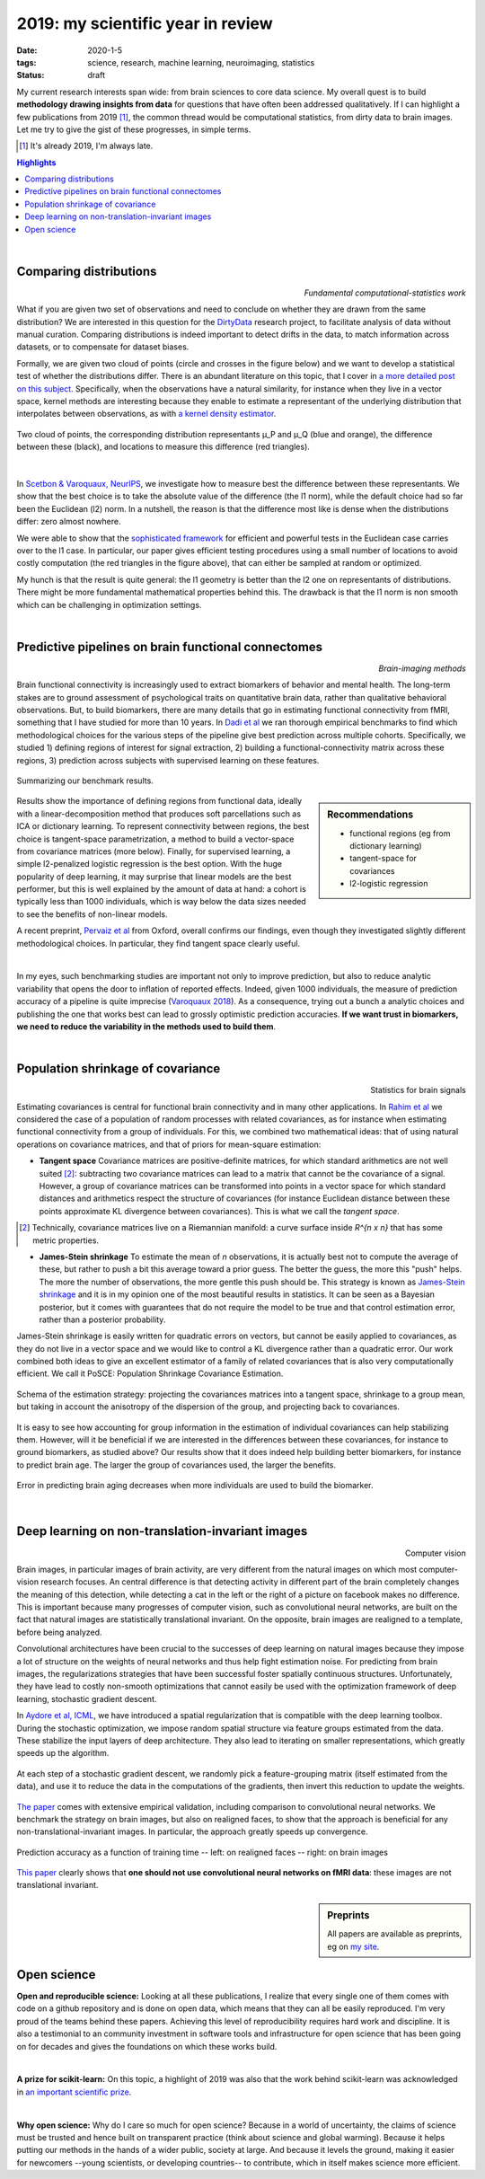 ======================================================
2019: my scientific year in review
======================================================

:date: 2020-1-5
:tags: science, research, machine learning, neuroimaging, statistics
:status: draft

My current research interests span wide: from brain sciences to core data
science. My overall quest is to build **methodology drawing insights from
data** for questions that have often been addressed qualitatively. If I can
highlight a few publications from 2019 [1]_, the common thread would be
computational statistics, from dirty data to brain images. Let me try to
give the gist of these progresses, in simple terms.


.. class:: side-hanging

  .. [1] It's already 2019, I'm always late.

.. contents:: Highlights
   :depth: 1

|


Comparing distributions
=========================

.. class:: align-right

   *Fundamental computational-statistics work*

What if you are given two set of observations and need to conclude on
whether they are drawn from the same distribution? We are interested in
this question for the `DirtyData <https://project.inria.fr/dirtydata/>`_
research project, to facilitate analysis of data without manual curation.
Comparing distributions is indeed important to detect drifts in the data,
to match information across datasets, or to compensate for dataset
biases.

Formally, we are given two cloud of points (circle and crosses in the
figure below) and we want to develop a statistical test of whether the
distributions differ. There is an abundant literature on this topic, that I
cover in `a more detailed post on this subject
<http://gael-varoquaux.info/science/comparing-distributions-kernels-estimate-good-representations-l1-distances-give-good-tests.html>`_.
Specifically, when the observations have a natural similarity, for
instance when they live in a vector space, kernel methods are interesting
because they enable to estimate a representant of the underlying
distribution that interpolates between observations, as with `a kernel
density estimator
<https://en.wikipedia.org/wiki/Kernel_density_estimation>`_.

.. figure:: ../science/attachments/comparing_distributions_l1/optimizing_position.png
   :align: center
   :width: 500
   :target: http://papers.nips.cc/paper/9398-comparing-distributions-ell_1-geometry-improves-kernel-two-sample-testing

   Two cloud of points, the corresponding distribution representants μ_P
   and μ_Q (blue and orange), the difference between these
   (black), and locations to measure this difference (red triangles).

|

In
`Scetbon & Varoquaux, NeurIPS <http://papers.nips.cc/paper/9398-comparing-distributions-ell_1-geometry-improves-kernel-two-sample-testing>`_,
we investigate how to measure best the difference between these
representants. We show that the best choice is to take the absolute value
of the difference (the l1 norm), while the default choice had so far been
the Euclidean (l2) norm. In a nutshell, the reason is that the difference
most like is dense when the distributions differ: zero almost nowhere.

We were able to show that the `sophisticated framework
<https://slideslive.com/38921490/interpretable-comparison-of-distributions-and-models>`_
for efficient and powerful tests in the
Euclidean case carries over to the l1 case. In particular, our paper
gives efficient testing procedures using a small number of locations to
avoid costly computation (the red triangles in the figure above), that
can either be sampled at random or optimized.

My hunch is that the result is quite general: the l1 geometry is better
than the l2 one on representants of distributions. There might be more
fundamental mathematical properties behind this. The drawback is that the
l1 norm is non smooth which can be challenging in optimization settings.


|

Predictive pipelines on brain functional connectomes
====================================================

.. class:: align-right

   *Brain-imaging methods*

Brain functional connectivity is increasingly used to extract biomarkers
of behavior and mental health. The long-term stakes are to ground
assessment of psychological traits on quantitative brain
data, rather than qualitative behavioral observations. But, to build
biomarkers, there are many details that go in estimating functional
connectivity from fMRI, something that I have studied for more than 10
years. In `Dadi et al
<https://www.sciencedirect.com/science/article/abs/pii/S1053811919301594>`_
we ran thorough empirical benchmarks to find which methodological choices
for the various steps of the pipeline give best prediction across
multiple cohorts. Specifically, we studied 1) defining regions of
interest for signal extraction, 2) building a functional-connectivity
matrix across these regions, 3) prediction across subjects with
supervised learning on these features.


.. figure:: ../science/attachments/2019_highlights/dadi_2019_highlights.png
   :align: center
   :width: 600
   :target: https://www.sciencedirect.com/science/article/abs/pii/S1053811919301594

   Summarizing our benchmark results.

.. sidebar:: Recommendations

   * functional regions (eg from dictionary learning)
   * tangent-space for covariances
   * l2-logistic regression

Results show the importance of defining regions from functional data,
ideally with a linear-decomposition method that produces soft
parcellations such as ICA or dictionary learning. To represent
connectivity between regions, the best choice is tangent-space
parametrization, a method to build a vector-space from covariance
matrices (more below). Finally, for supervised learning, a simple
l2-penalized logistic regression is the best option. With the huge popularity
of deep learning, it may surprise that linear models are the best
performer, but this is well explained by the amount of data at hand: a
cohort is typically less than 1000 individuals, which is way below the
data sizes needed to see the benefits of non-linear models.

A recent preprint, `Pervaiz et al
<https://www.biorxiv.org/content/10.1101/741595v2.abstract>`_ from
Oxford, overall 
confirms our findings, even though they investigated slightly
different methodological choices. In particular, they find tangent space
clearly useful.

|

In my eyes, such benchmarking studies are important not only to improve
prediction, but also to reduce analytic variability that opens the door
to inflation of reported effects. Indeed, given 1000 individuals, the
measure of prediction accuracy of a pipeline is quite imprecise
(`Varoquaux 2018
<https://www.sciencedirect.com/science/article/abs/pii/S1053811917305311>`_).
As a consequence, trying out a bunch a analytic choices and
publishing the one that works best can lead to grossly optimistic
prediction accuracies. **If we want trust in biomarkers, we need to
reduce the variability in the methods used to build them**.

|

Population shrinkage of covariance
====================================

.. class:: align-right

   Statistics for brain signals

Estimating covariances is central for functional brain connectivity and
in many other applications. In `Rahim et al
<https://www.sciencedirect.com/science/article/abs/pii/S1361841518301014>`_
we considered the case of a population of random processes with
related covariances, as for instance when estimating functional
connectivity from a group of individuals. For this, we combined two
mathematical ideas: that of using natural operations on covariance
matrices, and that of priors for mean-square estimation:

* **Tangent space** Covariance matrices are positive-definite matrices,
  for which standard arithmetics are not well suited [2]_: subtracting
  two covariance matrices can lead to a matrix that cannot be
  the covariance of a signal. However, a group of covariance matrices can
  be transformed into points in a vector space for which standard
  distances and arithmetics respect the structure of
  covariances (for instance Euclidean distance between these points
  approximate KL divergence between covariances). This is what we call
  the *tangent space*.

.. class:: side-hanging

   .. [2] Technically, covariance matrices live on a Riemannian manifold:
          a curve surface inside *R^{n x n}* that has some metric
          properties.

* **James-Stein shrinkage** To estimate the mean of *n* observations, it
  is actually best not to compute the average of these, but rather to
  push a bit this average toward a prior guess. The better the
  guess, the more this "push" helps. The more the number of observations,
  the more gentle this push should be. This strategy is known as
  `James-Stein shrinkage
  <https://en.wikipedia.org/wiki/James%E2%80%93Stein_estimator>`_ and it
  is in my opinion one of the most beautiful results in statistics.
  It can be seen as a Bayesian posterior, but it comes with guarantees
  that do not require the model to be true and that control estimation
  error, rather than a posterior probability.


James-Stein shrinkage is easily written for quadratic errors on vectors,
but cannot be easily applied to covariances, as they do not live in a vector
space and we would like to control a KL divergence rather than
a quadratic error. Our work combined both ideas to give an excellent
estimator of a family of related covariances that is also very
computationally efficient. We call it PoSCE: Population Shrinkage
Covariance Estimation.


.. figure:: ../science/attachments/2019_highlights/posce.png
   :align: center
   :width: 600
   :target: https://www.sciencedirect.com/science/article/abs/pii/S1361841518301014

   Schema of the estimation strategy: projecting the covariances matrices
   into a tangent space, shrinkage to a group mean, but taking in account
   the anisotropy of the dispersion of the group, and projecting back to
   covariances.

It is easy to see how accounting for group information in the estimation
of individual covariances can help stabilizing them. However, will it be
beneficial if we are interested in the differences between these
covariances, for instance to ground biomarkers, as studied above? Our
results show that it does indeed help building better biomarkers, for
instance to predict brain age. The larger the group of covariances used,
the larger the benefits.

.. figure:: ../science/attachments/2019_highlights/posce_age_learning_curve.png
   :align: center
   :width: 500
   :target: https://www.sciencedirect.com/science/article/abs/pii/S1361841518301014

   Error in predicting brain aging decreases when more individuals are used
   to build the biomarker.

|

Deep learning on non-translation-invariant images
===================================================

.. class:: align-right

   Computer vision

Brain images, in particular images of brain activity, are very different
from the natural images on which most computer-vision research focuses.
An central difference is that detecting activity in different part of the
brain completely changes the meaning of this detection, while detecting a
cat in the left or the right of a picture on facebook makes no
difference. This is important because many progresses of computer vision,
such as convolutional neural networks, are built on the fact that natural
images are statistically translational invariant. On the opposite, brain
images are realigned to a template, before being analyzed.

Convolutional architectures have been crucial to the successes of deep
learning on natural images because they impose a lot of structure on the
weights of neural networks and thus help fight estimation noise. For
predicting from brain images, the regularizations strategies that have
been successful foster spatially continuous structures. Unfortunately,
they have lead to costly non-smooth optimizations that cannot easily be
used with the optimization framework of deep learning, stochastic
gradient descent.

In `Aydore et al, ICML
<http://proceedings.mlr.press/v97/aydore19a.html>`_, we have introduced a
spatial regularization that is compatible with the deep learning toolbox.
During the stochastic optimization, we impose random spatial structure
via feature groups estimated from the data. These stabilize the input
layers of deep architecture. They also lead to iterating on smaller
representations, which greatly speeds up the algorithm.

.. figure:: ../science/attachments/2019_highlights/stochastic_grouping_mlp.png
   :align: center
   :width: 600
   :target: http://proceedings.mlr.press/v97/aydore19a.html

   At each step of a stochastic gradient descent, we randomly pick a
   feature-grouping matrix (itself estimated from the data), and use it
   to reduce the data in the computations of the gradients, then invert
   this reduction to update the weights.

`The paper <http://proceedings.mlr.press/v97/aydore19a.html>`_ comes with
extensive empirical validation, including comparison to convolutional
neural networks. We benchmark the strategy on brain images, but also
on realigned faces, to show that the approach is beneficial for any
non-translational-invariant images. In particular, the approach greatly
speeds up convergence.

.. figure:: ../science/attachments/2019_highlights/stochastic_grouping_results.png
   :align: center
   :width: 600
   :target: http://proceedings.mlr.press/v97/aydore19a.html

   Prediction accuracy as a function of training time -- left: on
   realigned faces -- right: on brain images

`This paper <http://proceedings.mlr.press/v97/aydore19a.html>`_ clearly
shows that **one should not use convolutional neural networks on fMRI
data**: these images are not translational invariant.

.. sidebar:: **Preprints**

   All papers are available as preprints, eg on `my site
   <http://gael-varoquaux.info/publications.html>`_.

|

Open science
============

**Open and reproducible science:** Looking at all these publications, I
realize that every single one of them comes with code on a github
repository and is done on open data, which means that they can all be
easily reproduced. I'm very proud of the teams behind these papers.
Achieving this level of reproducibility requires hard work and
discipline. It is also a testimonial to an community investment in
software tools and infrastructure for open science that has been going on
for decades and gives the foundations on which these works build.

|

**A prize for scikit-learn:** On this topic, a highlight of 2019 was also
that the work behind scikit-learn was acknowledged in `an important
scientific prize
<../programming/getting-a-big-scientific-prize-for-open-source-software.html>`_.

|

**Why open science:** Why do I care so much for open science? Because in
a world of uncertainty, the claims of science must be trusted and hence
built on transparent practice (think about science and global warming).
Because it helps putting our methods in the hands of a wider public,
society at large. And because it levels the ground, making it easier for
newcomers --young scientists, or developing countries-- to contribute,
which in itself makes science more efficient.


